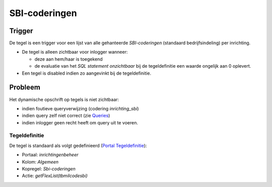 SBI-coderingen
==============

Trigger
-------

De tegel is een trigger voor een lijst van alle gehanteerde
*SBI-coderingen* (standaard bedrijfsindeling) per inrichting.

-  De tegel is alleen zichtbaar voor inlogger wanneer:

   -  deze aan hem/haar is toegekend
   -  de evaluatie van het *SQL statement onzichtbaar* bij de
      tegeldefinitie een waarde ongelijk aan 0 oplevert.

-  Een tegel is disabled indien zo aangevinkt bij de tegeldefinitie.

Probleem
--------

Het dynamische opschrift op tegels is niet zichtbaar:

-  indien foutieve queryverwijzing (codering *inrichting_sbi*)
-  indien query zelf niet correct (zie
   `Queries </docs/instellen_inrichten/queries.md>`__)
-  indien inlogger geen recht heeft om query uit te voeren.

Tegeldefinitie
~~~~~~~~~~~~~~

De tegel is standaard als volgt gedefinieerd (`Portal
Tegeldefinitie </docs/instellen_inrichten/portaldefinitie/portal_tegel.md>`__):

-  Portaal: *inrichtingenbeheer*
-  Kolom: *Algemeen*
-  Kopregel: *Sbi-coderingen*
-  Actie: *getFlexList(tbmilcodesbi)*
